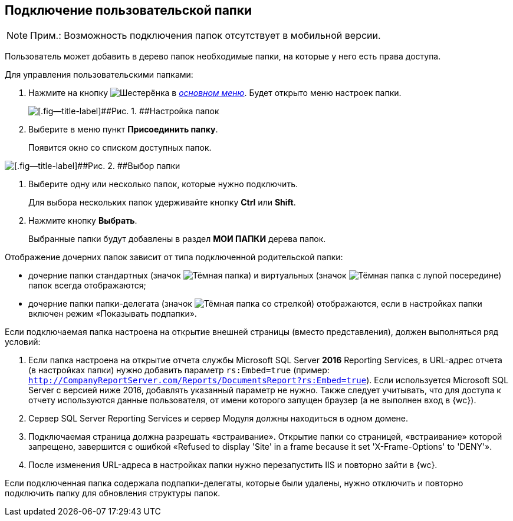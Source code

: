 
== Подключение пользовательской папки

[NOTE]
====
[.note__title]#Прим.:# Возможность подключения папок отсутствует в мобильной версии.
====

Пользователь может добавить в дерево папок необходимые папки, на которые у него есть права доступа.

Для управления пользовательскими папками:

. [.ph .cmd]#Нажмите на кнопку image:buttons/butt_folder_tree_settings.png[Шестерёнка] в xref:dvweb_folder_tree.adoc[[.dfn .term]_основном меню_]. Будет открыто меню настроек папки.#
+
image::foldertree_folder_settings.png[[.fig--title-label]##Рис. 1. ##Настройка папок]
. [.ph .cmd]#Выберите в меню пункт [.ph .uicontrol]*Присоединить папку*.#
+
Появится окно со списком доступных папок.

image::folder_select.png[[.fig--title-label]##Рис. 2. ##Выбор папки]
. [.ph .cmd]#Выберите одну или несколько папок, которые нужно подключить.#
+
Для выбора нескольких папок удерживайте кнопку [.ph .uicontrol]*Ctrl* или [.ph .uicontrol]*Shift*.
. [.ph .cmd]#Нажмите кнопку [.ph .uicontrol]*Выбрать*.#
+
Выбранные папки будут добавлены в раздел [.keyword]*МОИ ПАПКИ* дерева папок.

Отображение дочерних папок зависит от типа подключенной родительской папки:

* дочерние папки стандартных (значок image:buttons/icon_standard.png[Тёмная папка]) и виртуальных (значок image:buttons/icon_virtual.png[Тёмная папка с лупой посередине]) папок всегда отображаются;
* дочерние папки папки-делегата (значок image:buttons/icon_delegate.png[Тёмная папка со стрелкой]) отображаются, если в настройках папки включен режим «Показывать подпапки».

[[task_d34_5hm_3j__postreq_prc_cmf_z3b]]
Если подключаемая папка настроена на открытие внешней страницы (вместо представления), должен выполняться ряд условий:

. Если папка настроена на открытие отчета службы Microsoft SQL Server [.keyword]*2016* Reporting Services, в URL-адрес отчета (в настройках папки) нужно добавить параметр `rs:Embed=true` (пример: [.ph .filepath]`http://CompanyReportServer.com/Reports/DocumentsReport?rs:Embed=true`). Если используется Microsoft SQL Server с версией ниже 2016, добавлять указанный параметр не нужно. Также следует учитывать, что для доступа к отчету используются данные пользователя, от имени которого запущен браузер (а не выполнен вход в {wc}).
. Сервер SQL Server Reporting Services и сервер Модуля должны находиться в одном домене.
. Подключаемая страница должна разрешать «встраивание». Открытие папки со страницей, «встраивание» которой запрещено, завершится с ошибкой «Refused to display 'Site' in a frame because it set 'X-Frame-Options' to 'DENY'».
. После изменения URL-адреса в настройках папки нужно перезапустить IIS и повторно зайти в {wc}.

Если подключенная папка содержала подпапки-делегаты, которые были удалены, нужно отключить и повторно подключить папку для обновления структуры папок.

